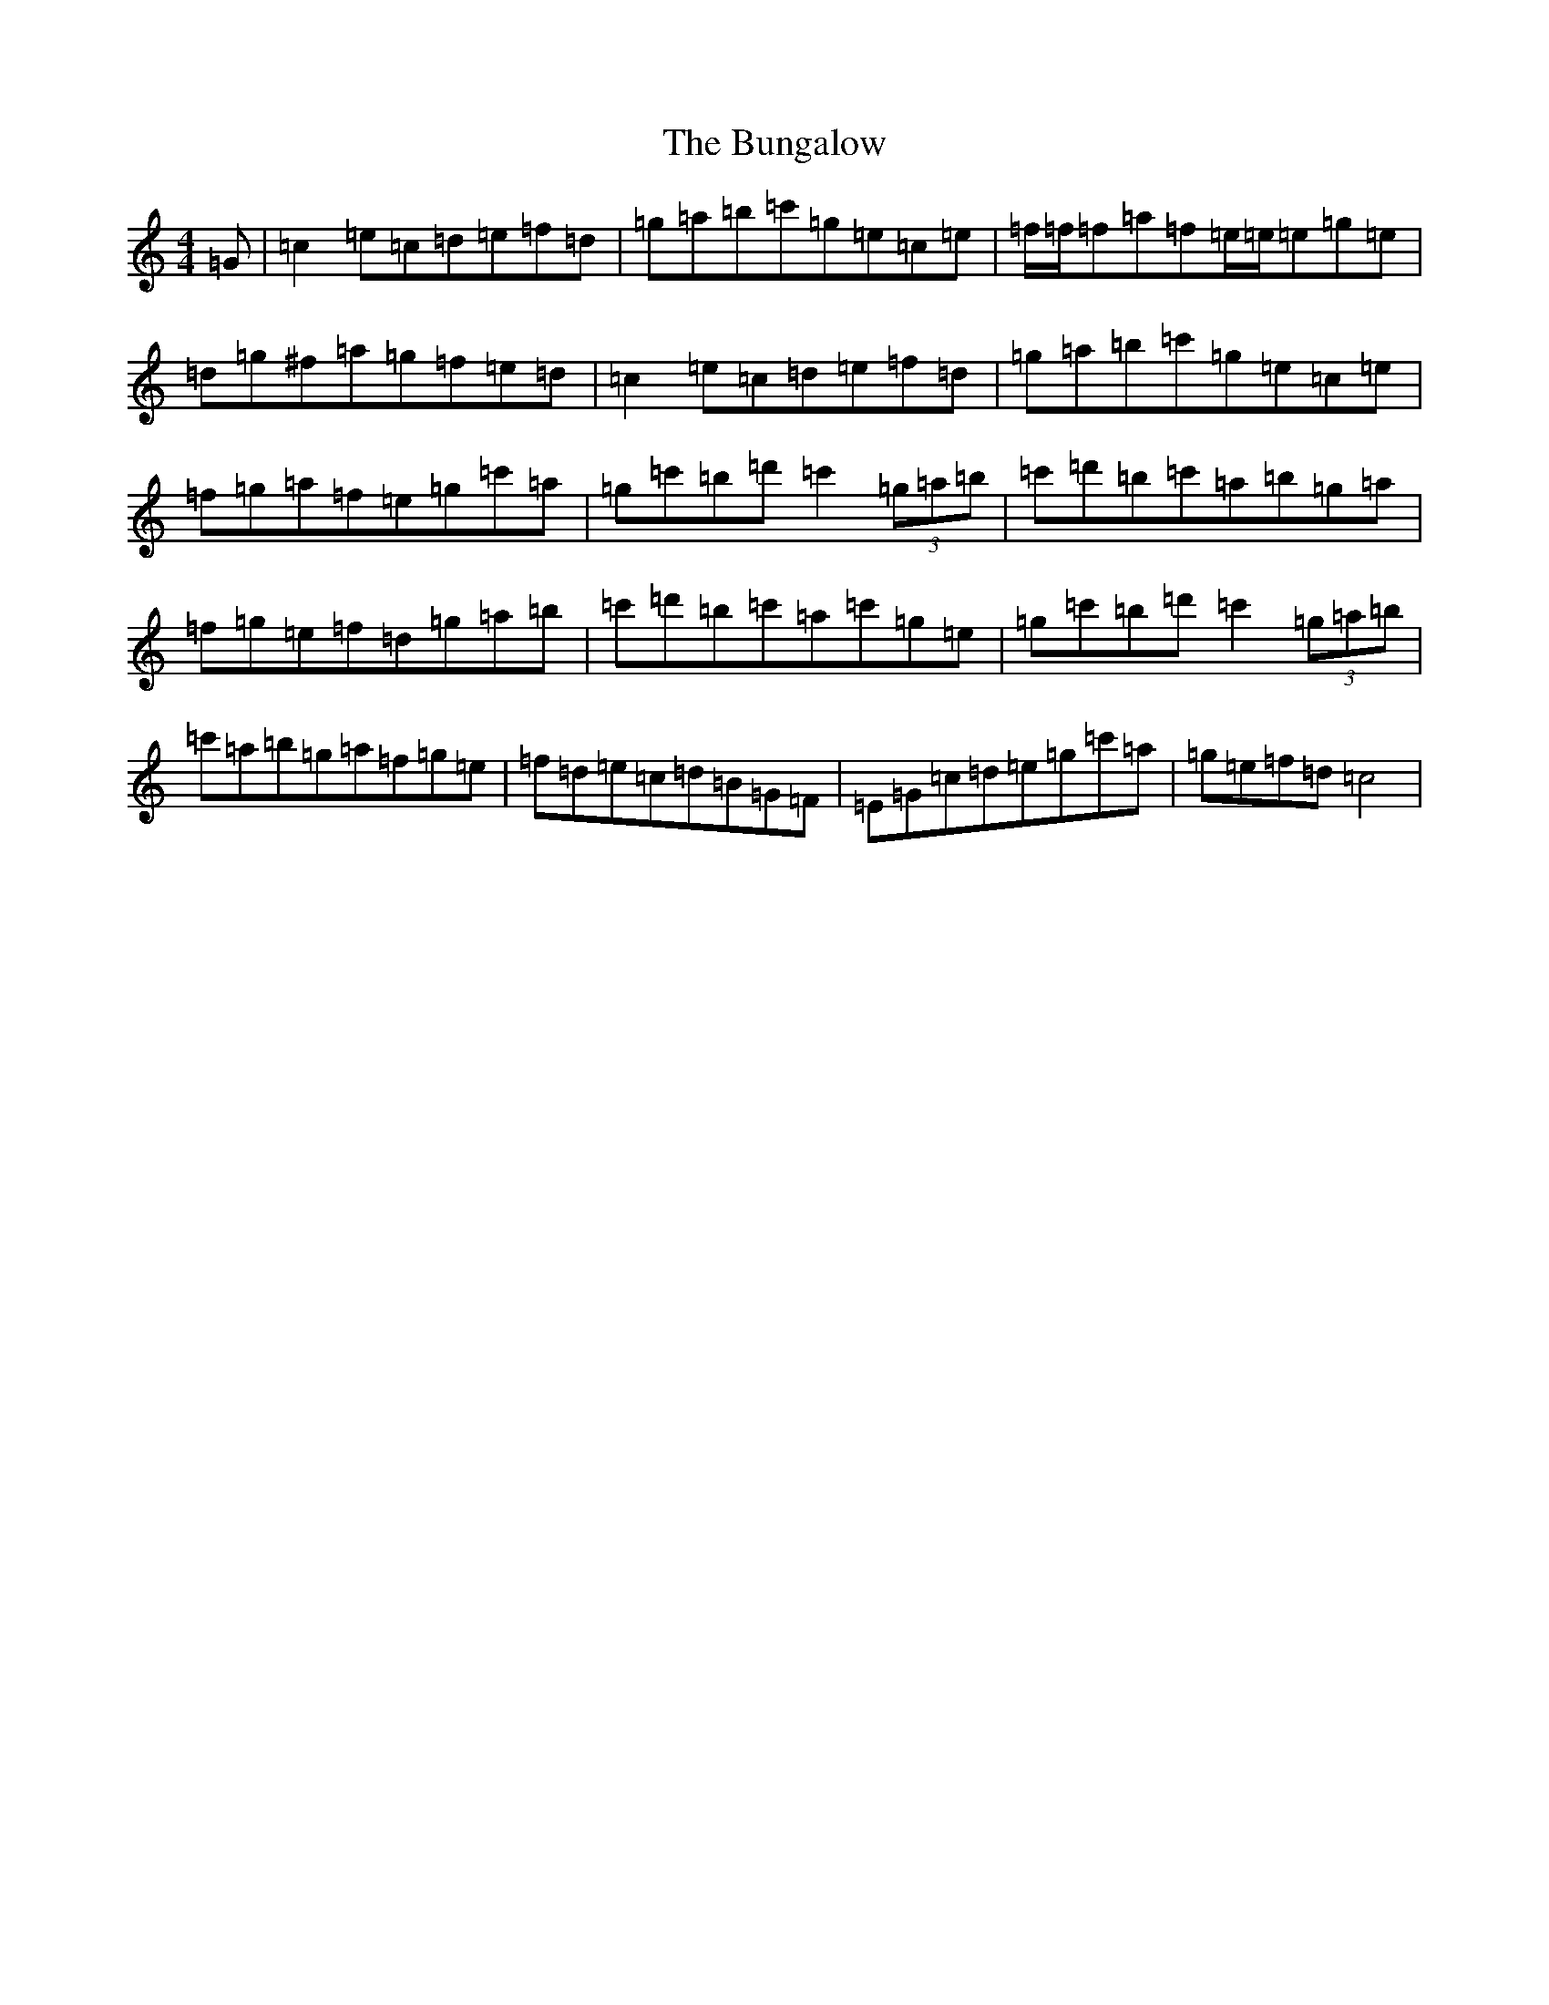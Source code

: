 X: 2845
T: Bungalow, The
S: https://thesession.org/tunes/2617#setting2617
R: reel
M:4/4
L:1/8
K: C Major
=G|=c2=e=c=d=e=f=d|=g=a=b=c'=g=e=c=e|=f/2=f/2=f=a=f=e/2=e/2=e=g=e|=d=g^f=a=g=f=e=d|=c2=e=c=d=e=f=d|=g=a=b=c'=g=e=c=e|=f=g=a=f=e=g=c'=a|=g=c'=b=d'=c'2(3=g=a=b|=c'=d'=b=c'=a=b=g=a|=f=g=e=f=d=g=a=b|=c'=d'=b=c'=a=c'=g=e|=g=c'=b=d'=c'2(3=g=a=b|=c'=a=b=g=a=f=g=e|=f=d=e=c=d=B=G=F|=E=G=c=d=e=g=c'=a|=g=e=f=d=c4|